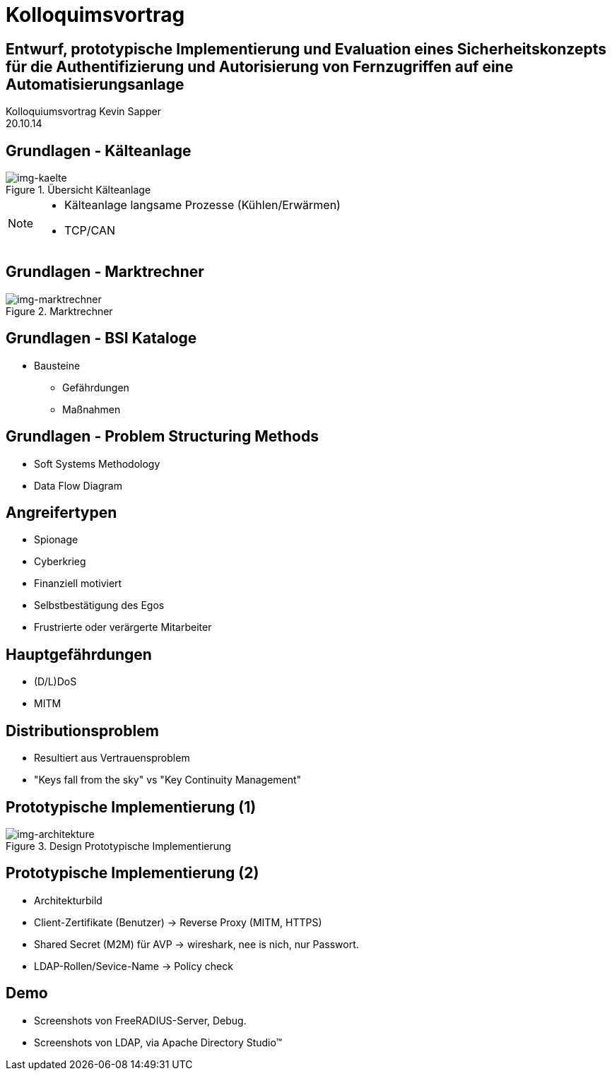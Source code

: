 = Kolloquimsvortrag 
:revealjs_theme: solarized
:revealjs_controls: false
:revealjs_progress: true
:revealjs_slideNumber: true
:revealjs_transition: none

== Entwurf, prototypische Implementierung und Evaluation eines Sicherheitskonzepts für die Authentifizierung und Autorisierung von Fernzugriffen auf eine Automatisierungsanlage

Kolloquiumsvortrag Kevin Sapper +
20.10.14

== Grundlagen - Kälteanlage 

[.step]
.Übersicht Kälteanlage
image::../images/cairo/kaelteanlage_uebersicht.svg[img-kaelte]

[NOTE.speaker]
--
* Kälteanlage langsame Prozesse (Kühlen/Erwärmen)
* TCP/CAN
--

== Grundlagen - Marktrechner

[.step]
.Marktrechner
image::../images/cairo/CI4000_Hardware_Sticker.svg[img-marktrechner]

== Grundlagen - BSI Kataloge

* Bausteine
[.step]
** Gefährdungen
** Maßnahmen

== Grundlagen - Problem Structuring Methods

[.step]
* Soft Systems Methodology
* Data Flow Diagram

== Angreifertypen

[.step]
* Spionage
* Cyberkrieg
* Finanziell motiviert
* Selbstbestätigung des Egos
* Frustrierte oder verärgerte Mitarbeiter

== Hauptgefährdungen   

[.step]
** (D/L)DoS 
** MITM

== Distributionsproblem

[.step]
* Resultiert aus Vertrauensproblem
* "Keys fall from the sky" vs "Key Continuity Management" 

== Prototypische Implementierung (1)

.Design Prototypische Implementierung
image::../images/cairo/design_architekture.svg[img-architekture]

== Prototypische Implementierung (2)

[.step]
* Architekturbild
* Client-Zertifikate (Benutzer) -> Reverse Proxy (MITM, HTTPS)
* Shared Secret (M2M) für AVP -> wireshark, nee is nich, nur Passwort.
* LDAP-Rollen/Sevice-Name -> Policy check

== Demo

* Screenshots von FreeRADIUS-Server, Debug.
* Screenshots von LDAP, via Apache Directory Studio™
